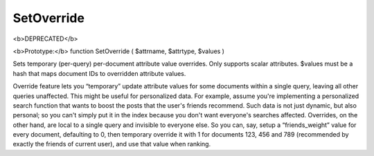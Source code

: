 SetOverride
~~~~~~~~~~~

<b>DEPRECATED</b>

<b>Prototype:</b> function SetOverride ( $attrname, $attrtype, $values )

Sets temporary (per-query) per-document attribute value overrides. Only
supports scalar attributes. $values must be a hash that maps document
IDs to overridden attribute values.

Override feature lets you “temporary” update attribute values for some
documents within a single query, leaving all other queries unaffected.
This might be useful for personalized data. For example, assume you're
implementing a personalized search function that wants to boost the
posts that the user's friends recommend. Such data is not just dynamic,
but also personal; so you can't simply put it in the index because you
don't want everyone's searches affected. Overrides, on the other hand,
are local to a single query and invisible to everyone else. So you can,
say, setup a “friends\_weight” value for every document, defaulting to
0, then temporary override it with 1 for documents 123, 456 and 789
(recommended by exactly the friends of current user), and use that value
when ranking.
